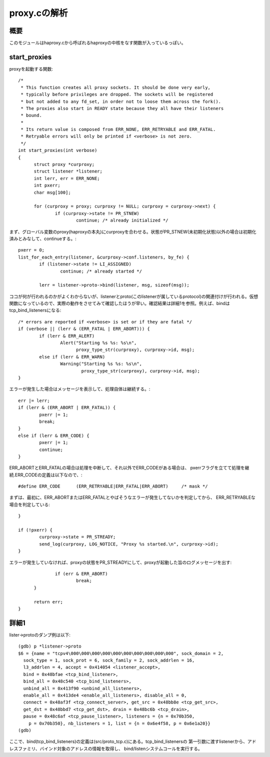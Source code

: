 ============================================================
proxy.cの解析
============================================================

概要
=====

このモジュールはhaproxy.cから呼ばれるhaproxyの中核をなす関数が入っているっぽい。

start_proxies
=================

proxyを起動する関数::


  /*
   * This function creates all proxy sockets. It should be done very early,
   * typically before privileges are dropped. The sockets will be registered
   * but not added to any fd_set, in order not to loose them across the fork().
   * The proxies also start in READY state because they all have their listeners
   * bound.
   *
   * Its return value is composed from ERR_NONE, ERR_RETRYABLE and ERR_FATAL.
   * Retryable errors will only be printed if <verbose> is not zero.
   */
  int start_proxies(int verbose)
  {
  	struct proxy *curproxy;
  	struct listener *listener;
  	int lerr, err = ERR_NONE;
  	int pxerr;
  	char msg[100];
  
  	for (curproxy = proxy; curproxy != NULL; curproxy = curproxy->next) {
  		if (curproxy->state != PR_STNEW)
  			continue; /* already initialized */

まず、グローバル変数のproxy(haproxyの本丸)にcurproxyを合わせる。状態がPR_STNEW(未初期化状態)以外の場合は初期化済みとみなして、continueする。::
  
  		pxerr = 0;
  		list_for_each_entry(listener, &curproxy->conf.listeners, by_fe) {
  			if (listener->state != LI_ASSIGNED)
  				continue; /* already started */
  
  			lerr = listener->proto->bind(listener, msg, sizeof(msg));

ココが何が行われるのかがよくわからないが、listenerとproto(このlistenerが属しているprotocol)の関連付けが行われる。仮想関数になっているので、実際の動作をさせてみて確認したほうが早い。確認結果は詳細1を参照。例えば、bindはtcp_bind_listenersになる::
  
  			/* errors are reported if <verbose> is set or if they are fatal */
  			if (verbose || (lerr & (ERR_FATAL | ERR_ABORT))) {
  				if (lerr & ERR_ALERT)
  					Alert("Starting %s %s: %s\n",
  					      proxy_type_str(curproxy), curproxy->id, msg);
  				else if (lerr & ERR_WARN)
  					Warning("Starting %s %s: %s\n",
  						proxy_type_str(curproxy), curproxy->id, msg);
  			}

エラーが発生した場合はメッセージを表示して、処理自体は継続する。::
  
  			err |= lerr;
  			if (lerr & (ERR_ABORT | ERR_FATAL)) {
  				pxerr |= 1;
  				break;
  			}
  			else if (lerr & ERR_CODE) {
  				pxerr |= 1;
  				continue;
  			}

ERR_ABORTとERR_FATALの場合は処理を中断して、それ以外でERR_CODEがある場合は、
pxerrフラグを立てて処理を継続.ERR_CODEの定義は以下なので、::

  #define ERR_CODE	(ERR_RETRYABLE|ERR_FATAL|ERR_ABORT)	/* mask */

まずは、最初に、ERR_ABORTまたはERR_FATALとやばそうなエラーが発生してないかを判定してから、
ERR_RETRYABLEな場合を判定している::

  		}
  
  		if (!pxerr) {
  			curproxy->state = PR_STREADY;
  			send_log(curproxy, LOG_NOTICE, "Proxy %s started.\n", curproxy->id);
  		}

エラーが発生していなければ、proxyの状態をPR_STREADYにして、proxyが起動した旨のログメッセージを出す::
  
  		if (err & ERR_ABORT)
  			break;
  	}
  
  	return err;
  }
  

詳細1
======

lister->protoのダンプ例は以下::

  (gdb) p *listener->proto
  $6 = {name = "tcpv4\000\000\000\000\000\000\000\000\000\000", sock_domain = 2, 
    sock_type = 1, sock_prot = 6, sock_family = 2, sock_addrlen = 16, 
    l3_addrlen = 4, accept = 0x414054 <listener_accept>, 
    bind = 0x48bfae <tcp_bind_listener>, 
    bind_all = 0x48c540 <tcp_bind_listeners>, 
    unbind_all = 0x413f90 <unbind_all_listeners>, 
    enable_all = 0x413de4 <enable_all_listeners>, disable_all = 0, 
    connect = 0x48af3f <tcp_connect_server>, get_src = 0x48bb8e <tcp_get_src>, 
    get_dst = 0x48bbd7 <tcp_get_dst>, drain = 0x48bc6b <tcp_drain>, 
    pause = 0x48c6af <tcp_pause_listener>, listeners = {n = 0x70b350, 
      p = 0x70b350}, nb_listeners = 1, list = {n = 0x6e4f58, p = 0x6e1a20}}
  (gdb) 
  
ここで、bind(tcp_bind_listeners)の定義は(src/proto_tcp.c)にある。tcp_bind_listenersの
第一引数に渡すlistenerから、アドレスファミリ、バインド対象のアドレスの情報を取得し、
bind/listenシステムコールを実行する。





  
